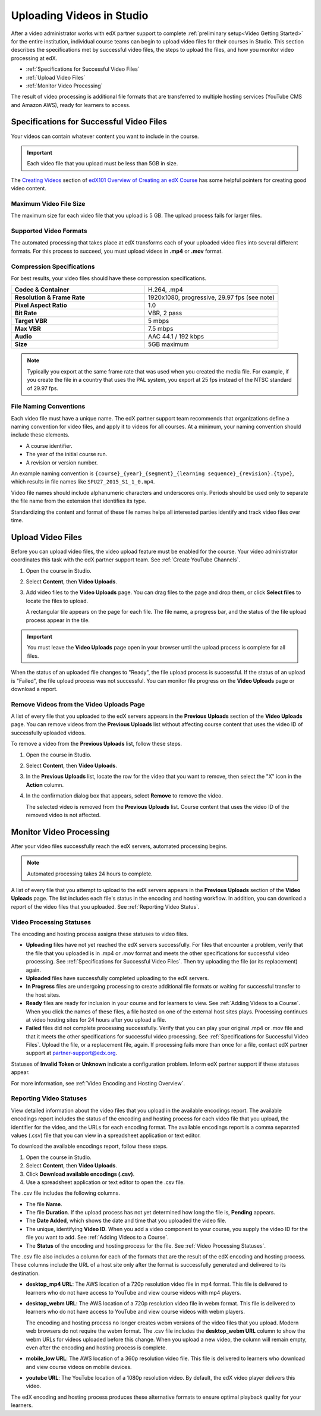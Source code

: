 .. _Uploading Videos in Studio:

###########################
Uploading Videos in Studio
###########################

After a video administrator works with edX partner support to complete
:ref:`preliminary setup<Video Getting Started>` for the entire institution,
individual course teams can begin to upload video files for their courses in
Studio. This section describes the specifications met by successful video
files, the steps to upload the files, and how you monitor video processing
at edX.

.. removed "how course teams enable the video upload process in Studio", which is commented out below in this file.

* :ref:`Specifications for Successful Video Files`

* :ref:`Upload Video Files`

* :ref:`Monitor Video Processing`

The result of video processing is additional file formats that are transferred
to multiple hosting services (YouTube CMS and Amazon AWS), ready for learners
to access.

.. _Specifications for Successful Video Files:

***************************************************
Specifications for Successful Video Files
***************************************************

Your videos can contain whatever content you want to include in the course.

.. important:: Each video file that you upload must be less than 5GB in size.

The `Creating Videos`_ section of `edX101 Overview of Creating an edX Course`_
has some helpful pointers for creating good video content.


.. _Maximum Video File Size:

=========================
Maximum Video File Size
=========================

The maximum size for each video file that you upload is 5 GB. The upload
process fails for larger files.

=========================
Supported Video Formats
=========================

The automated processing that takes place at edX transforms each of your
uploaded video files into several different formats. For this process to
succeed, you must upload videos in **.mp4** or **.mov** format.

===========================
Compression Specifications
===========================

For best results, your video files should have these compression
specifications.

.. list-table::
   :widths: 40 40
   :stub-columns: 1

   * - Codec & Container
     - H.264, .mp4
   * - Resolution & Frame Rate
     - 1920x1080, progressive, 29.97 fps (see note)
   * - Pixel Aspect Ratio
     - 1.0
   * - Bit Rate
     - VBR, 2 pass
   * - Target VBR
     - 5 mbps
   * - Max VBR
     - 7.5 mbps
   * - Audio
     - AAC 44.1 / 192 kbps
   * - Size
     - 5GB maximum

.. note:: Typically you export at the same frame rate that was used when you
 created the media file. For example, if you create the file in a country that
 uses the PAL system, you export at 25 fps instead of the NTSC standard of
 29.97 fps.

================================
File Naming Conventions
================================

Each video file must have a unique name. The edX partner support team
recommends that organizations define a naming convention for video files, and
apply it to videos for all courses. At a minimum, your naming convention should
include these elements.

* A course identifier.
* The year of the initial course run.
* A revision or version number.

An example naming convention is ``{course}_{year}_{segment}_{learning
sequence}_{revision}.{type}``, which results in file names like
``SPU27_2015_S1_1_0.mp4``.

Video file names should include alphanumeric characters and underscores only.
Periods should be used only to separate the file name from the extension that
identifies its type.

Standardizing the content and format of these file names helps all interested
parties identify and track video files over time.

.. _Enable Video Upload in Studio2:

.. ******************************
.. Enable Video Upload in Studio
.. ******************************

.. This procedure needs to be completed only once per course in Studio.

.. #. Work with your institution's video administrator to obtain the video
   identifier for your course. The edX partner support team defines a unique video
   identifier for each course.

.. #. Open the course in Studio.

.. #. Select **Settings**, then **Advanced Settings**.

.. #. In the **Video Upload Credentials** field, place your cursor between the
   supplied pair of braces.

.. #. Type ``"course_video_upload_token": "xxxx"`` where ``xxxx`` is the unique
   edX identifier for your course. This ID value is an 8-20 character hash
   string.

.. #. Click **Save Changes**. Studio reformats the name:value pair you just
   entered to indent it on a new line.

 .. image:: Images/Enable_video_upload.png
  :alt: Video Upload Credentials field with the course_video_upload_token
      policy key and a token value

.. #. Refresh your browser page. The Studio **Content** menu updates to include
   the **Video Uploads** option.

.. Team members can then begin to :ref:`upload video files<Upload Video Files>`.

.. _Upload Video Files:

***************************
Upload Video Files
***************************

Before you can upload video files, the video upload feature must be enabled
for the course. Your video administrator coordinates this task with the edX
partner support team. See :ref:`Create YouTube Channels`.

#. Open the course in Studio.

#. Select **Content**, then **Video Uploads**.

#. Add video files to the **Video Uploads** page. You can drag files to the
   page and drop them, or click **Select files** to locate the files to
   upload.

   A rectangular tile appears on the page for each file. The file name, a
   progress bar, and the status of the file upload process appear in the tile.

.. how many files can be uploaded at once
.. what kind of bandwidth/connection is recommended

.. You can use your browser to navigate to other pages while upload is in progress. Return to the Video Uploads page periodically to refresh the status for each file.

.. important:: You must leave the **Video Uploads** page open in your
   browser until the upload process is complete for all files.

When the status of an uploaded file changes to "Ready", the file upload
process is successful. If the status of an upload is "Failed", the file upload
process was not successful. You can monitor file progress on the **Video
Uploads** page or download a report.


.. _Delete Videos from Upload Page:

==================================================
Remove Videos from the Video Uploads Page
==================================================

A list of every file that you uploaded to the edX servers appears in the
**Previous Uploads** section of the **Video Uploads** page. You can remove
videos from the **Previous Uploads** list without affecting course content
that uses the video ID of successfully uploaded videos.

To remove a video from the **Previous Uploads** list, follow these steps.

#. Open the course in Studio.

#. Select **Content**, then **Video Uploads**.

#. In the **Previous Uploads** list, locate the row for the video that you
   want to remove, then select the "X" icon in the **Action** column.

#. In the confirmation dialog box that appears, select **Remove** to remove
   the video.

   The selected video is removed from the **Previous Uploads** list. Course
   content that uses the video ID of the removed video is not affected.


.. _Monitor Video Processing:

***************************
Monitor Video Processing
***************************

After your video files successfully reach the edX servers, automated
processing begins.

.. note:: Automated processing takes 24 hours to complete.

A list of every file that you attempt to upload to the edX servers appears in
the **Previous Uploads** section of the **Video Uploads** page. The list
includes each file's status in the encoding and hosting workflow. In addition,
you can download a report of the video files that you uploaded. See
:ref:`Reporting Video Status`.

.. _Video Processing Statuses:

===========================
Video Processing Statuses
===========================

The encoding and hosting process assigns these statuses to video files.

* **Uploading** files have not yet reached the edX servers successfully. For
  files that encounter a problem, verify that the file that you uploaded is in
  .mp4 or .mov format and meets the other specifications for successful video
  processing. See :ref:`Specifications for Successful Video Files`. Then try
  uploading the file (or its replacement) again.

* **Uploaded** files have successfully completed uploading to the edX servers.

* **In Progress** files are undergoing processing to create additional file
  formats or waiting for successful transfer to the host sites.

* **Ready** files are ready for inclusion in your course and for learners to
  view. See :ref:`Adding Videos to a Course`. When you click the names of
  these files, a file hosted on one of the external host sites plays.
  Processing continues at video hosting sites for 24 hours after you upload a
  file.

* **Failed** files did not complete processing successfully. Verify that you
  can play your original .mp4 or .mov file and that it meets the other
  specifications for successful video processing. See :ref:`Specifications for
  Successful Video Files`. Upload the file, or a replacement file, again. If
  processing fails more than once for a file, contact edX partner support at
  partner-support@edx.org.

Statuses of **Invalid Token** or **Unknown** indicate a configuration
problem. Inform edX partner support if these statuses appear.

For more information, see :ref:`Video Encoding and Hosting Overview`.

.. _Reporting Video Status:

================================
Reporting Video Statuses
================================

View detailed information about the video files that you upload in the
available encodings report. The available encodings report includes the status
of the encoding and hosting process for each video file that you upload, the
identifier for the video, and the URLs for each encoding format. The available
encodings report is a comma separated values (.csv) file that you can view in a
spreadsheet application or text editor.

To download the available encodings report, follow these steps.

#. Open the course in Studio.

#. Select **Content**, then **Video Uploads**.

#. Click **Download available encodings (.csv)**.

#. Use a spreadsheet application or text editor to open the .csv file.

The .csv file includes the following columns.

* The file **Name**.

* The file **Duration**. If the upload process has not yet determined how long
  the file is, **Pending** appears.

* The **Date Added**, which shows the date and time that you uploaded the
  video file.

* The unique, identifying **Video ID**. When you add a video component to your
  course, you supply the video ID for the file you want to add. See
  :ref:`Adding Videos to a Course`.

* The **Status** of the encoding and hosting process for the file. See
  :ref:`Video Processing Statuses`.

The .csv file also includes a column for each of the formats that are the
result of the edX encoding and hosting process. These columns include the URL
of a host site only after the format is successfully generated and delivered to
its destination.

* **desktop_mp4 URL**: The AWS location of a 720p resolution video file in mp4
  format. This file is delivered to learners who do not have access to YouTube
  and view course videos with mp4 players.

* **desktop_webm URL**: The AWS location of a 720p resolution video file in
  webm format. This file is delivered to learners who do not have access to
  YouTube and view course videos with webm players.

  The encoding and hosting process no longer creates webm versions of the video
  files that you upload. Modern web browsers do not require the webm format.
  The .csv file includes the **desktop_webm URL** column to show the webm URLs
  for videos uploaded before this change. When you upload a new video, the
  column will remain empty, even after the encoding and hosting process is
  complete.

* **mobile_low URL**: The AWS location of a 360p resolution video file. This
  file is delivered to learners who download and view course videos on mobile
  devices.

* **youtube URL**: The YouTube location of a 1080p resolution video. By
  default, the edX video player delivers this video.

The edX encoding and hosting process produces these alternative formats to
ensure optimal playback quality for your learners.


.. _Creating Videos: https://courses.edx.org/courses/edX/edX101/2014/courseware/c2a1714627a945afaceabdfb651088cf/9dd6e5fdf64b49a89feac208ab544760/

.. _edX101 Overview of Creating an edX Course: https://www.edx.org/node/5496#.VH8p51fF_FA
